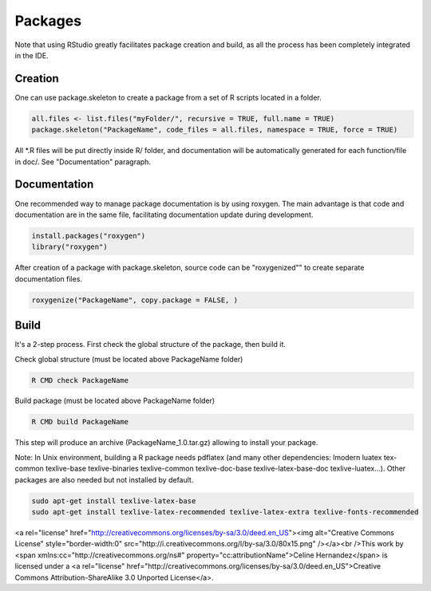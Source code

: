Packages
========================================================

Note that using RStudio greatly facilitates package creation and build, as all the process has been completely integrated in the IDE.

Creation
--------------------------------------------------------------------------------

One can use package.skeleton to create a package from a set of R scripts located in a folder.

.. sourcecode:: r
    

    all.files <- list.files("myFolder/", recursive = TRUE, full.name = TRUE)
    package.skeleton("PackageName", code_files = all.files, namespace = TRUE, force = TRUE)




All *.R files will be put directly inside R/ folder, and documentation will be automatically generated for each function/file in doc/.
See "Documentation" paragraph.



Documentation
--------------------------------------------------------------------------------

One recommended way to manage package documentation is by using roxygen. The main advantage is that code and documentation are in the same file, facilitating documentation update during development.

.. sourcecode:: r
    

    install.packages("roxygen")
    library("roxygen")



After creation of a package with package.skeleton, source code can be "roxygenized"" to create separate documentation files.

.. sourcecode:: r
    

    roxygenize("PackageName", copy.package = FALSE, )




Build
--------------------------------------------------------------------------------

It's a 2-step process. First check the global structure of the package, then build it.

Check global structure (must be located above PackageName folder)

.. sourcecode:: r
    

    R CMD check PackageName




Build package (must be located above PackageName folder)

.. sourcecode:: r
    

    R CMD build PackageName



This step will produce an archive (PackageName_1.0.tar.gz) allowing to install your package.

Note: In Unix environment, building a R package needs pdflatex (and many other dependencies: lmodern luatex tex-common texlive-base texlive-binaries texlive-common texlive-doc-base texlive-latex-base-doc texlive-luatex...). Other packages are also needed but not installed by default.

.. sourcecode:: r
    

    sudo apt-get install texlive-latex-base
    sudo apt-get install texlive-latex-recommended texlive-latex-extra texlive-fonts-recommended




<a rel="license" href="http://creativecommons.org/licenses/by-sa/3.0/deed.en_US"><img alt="Creative Commons License" style="border-width:0" src="http://i.creativecommons.org/l/by-sa/3.0/80x15.png" /></a><br />This work by <span xmlns:cc="http://creativecommons.org/ns#" property="cc:attributionName">Celine Hernandez</span> is licensed under a <a rel="license" href="http://creativecommons.org/licenses/by-sa/3.0/deed.en_US">Creative Commons Attribution-ShareAlike 3.0 Unported License</a>.
